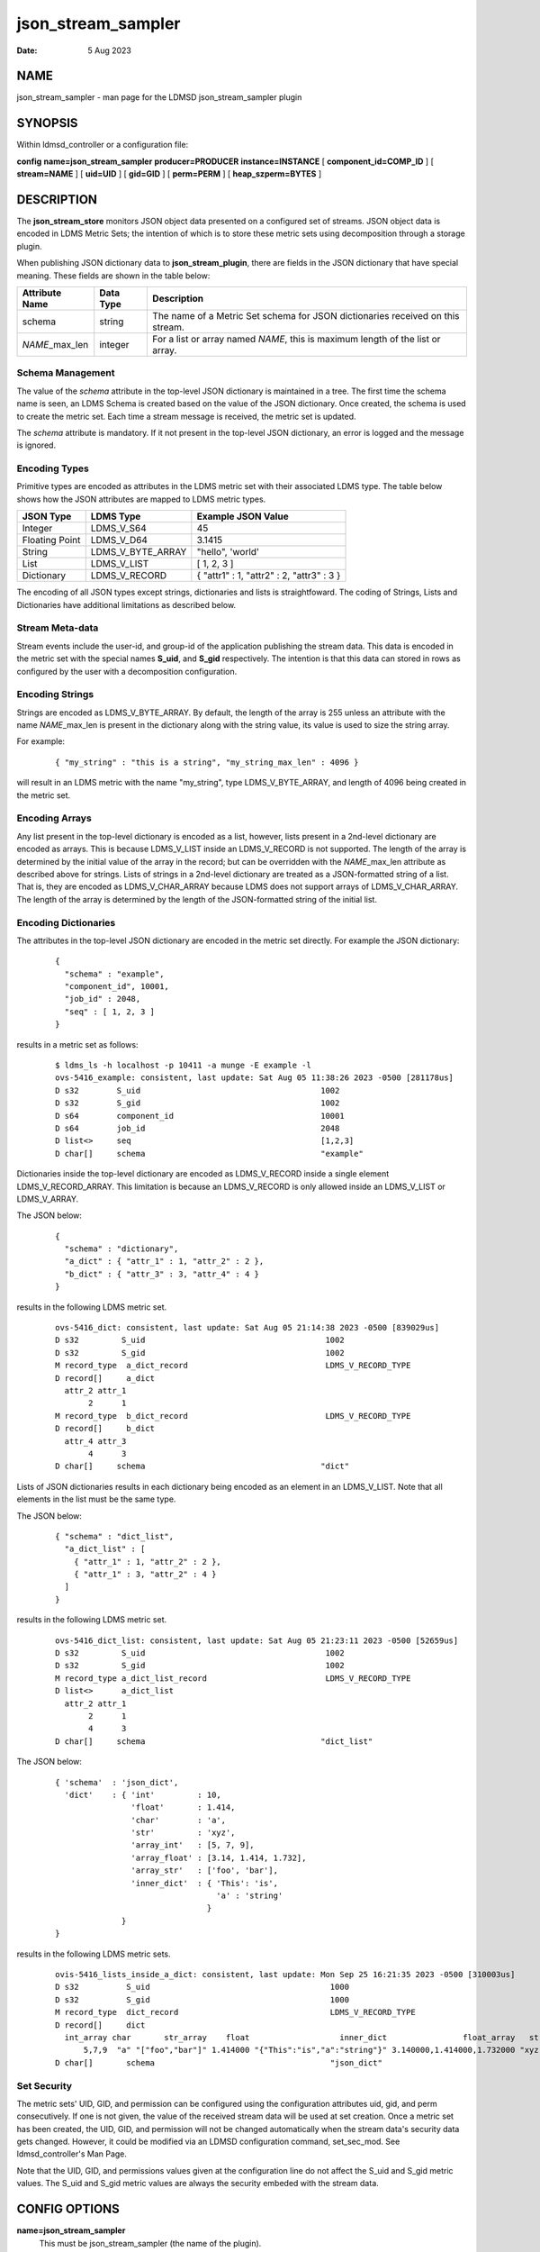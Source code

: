 .. _json_stream_sampler:

==========================
json_stream_sampler
==========================

:Date:   5 Aug 2023

NAME
====

json_stream_sampler - man page for the LDMSD json_stream_sampler
plugin

SYNOPSIS
========

Within ldmsd_controller or a configuration file:

**config** **name=\ json_stream_sampler** **producer=\ PRODUCER**
**instance=\ INSTANCE** [ **component_id=\ COMP_ID** ] [
**stream=\ NAME** ] [ **uid=\ UID** ] [ **gid=\ GID** ] [
**perm=\ PERM** ] [ **heap_szperm=\ BYTES** ]

DESCRIPTION
===========

The **json_stream_store** monitors JSON object data presented on a
configured set of streams. JSON object data is encoded in LDMS Metric
Sets; the intention of which is to store these metric sets using
decomposition through a storage plugin.

When publishing JSON dictionary data to **json_stream_plugin**, there
are fields in the JSON dictionary that have special meaning. These
fields are shown in the table below:

+--------------------+---------------+-------------------------------+
| **Attribute Name** | **Data Type** | **Description**               |
+====================+===============+===============================+
| schema             | string        | The name of a Metric Set      |
|                    |               | schema for JSON dictionaries  |
|                    |               | received on this stream.      |
+--------------------+---------------+-------------------------------+
| *NAME*\ \_max_len  | integer       | For a list or array named     |
|                    |               | *NAME*, this is maximum       |
|                    |               | length of the list or array.  |
+--------------------+---------------+-------------------------------+

Schema Management
-----------------

The value of the *schema* attribute in the top-level JSON dictionary is
maintained in a tree. The first time the schema name is seen, an LDMS
Schema is created based on the value of the JSON dictionary. Once
created, the schema is used to create the metric set. Each time a stream
message is received, the metric set is updated.

The *schema* attribute is mandatory. If it not present in the top-level
JSON dictionary, an error is logged and the message is ignored.

Encoding Types
--------------

Primitive types are encoded as attributes in the LDMS metric set with
their associated LDMS type. The table below shows how the JSON
attributes are mapped to LDMS metric types.

+----------------+-------------------+-------------------------------------------+
| **JSON Type**  | **LDMS Type**     | **Example JSON Value**                    |
+================+===================+===========================================+
| Integer        | LDMS_V_S64        | 45                                        |
+----------------+-------------------+-------------------------------------------+
| Floating Point | LDMS_V_D64        | 3.1415                                    |
+----------------+-------------------+-------------------------------------------+
| String         | LDMS_V_BYTE_ARRAY | "hello", 'world'                          |
+----------------+-------------------+-------------------------------------------+
| List           | LDMS_V_LIST       | [ 1, 2, 3 ]                               |
+----------------+-------------------+-------------------------------------------+
| Dictionary     | LDMS_V_RECORD     | { "attr1" : 1, "attr2" : 2, "attr3" : 3 } |
+----------------+-------------------+-------------------------------------------+

The encoding of all JSON types except strings, dictionaries and lists is
straightfoward. The coding of Strings, Lists and Dictionaries have
additional limitations as described below.

Stream Meta-data
----------------

Stream events include the user-id, and group-id of the application
publishing the stream data. This data is encoded in the metric set with
the special names **S_uid**, and **S_gid** respectively. The intention
is that this data can stored in rows as configured by the user with a
decomposition configuration.

Encoding Strings
----------------

Strings are encoded as LDMS_V_BYTE_ARRAY. By default, the length of the
array is 255 unless an attribute with the name *NAME*\ \_max_len is
present in the dictionary along with the string value, its value is used
to size the string array.

For example:

   ::

      { "my_string" : "this is a string", "my_string_max_len" : 4096 }

will result in an LDMS metric with the name "my_string", type
LDMS_V_BYTE_ARRAY, and length of 4096 being created in the metric set.

Encoding Arrays
---------------

Any list present in the top-level dictionary is encoded as a list,
however, lists present in a 2nd-level dictionary are encoded as arrays.
This is because LDMS_V_LIST inside an LDMS_V_RECORD is not supported.
The length of the array is determined by the initial value of the array
in the record; but can be overridden with the *NAME*\ \_max_len
attribute as described above for strings. Lists of strings in a
2nd-level dictionary are treated as a JSON-formatted string of a list.
That is, they are encoded as LDMS_V_CHAR_ARRAY because LDMS does not
support arrays of LDMS_V_CHAR_ARRAY. The length of the array is
determined by the length of the JSON-formatted string of the initial
list.

Encoding Dictionaries
---------------------

The attributes in the top-level JSON dictionary are encoded in the
metric set directly. For example the JSON dictionary:

   ::

      {
        "schema" : "example",
        "component_id", 10001,
        "job_id" : 2048,
        "seq" : [ 1, 2, 3 ]
      }

results in a metric set as follows:

   ::

      $ ldms_ls -h localhost -p 10411 -a munge -E example -l
      ovs-5416_example: consistent, last update: Sat Aug 05 11:38:26 2023 -0500 [281178us]
      D s32        S_uid                                      1002
      D s32        S_gid                                      1002
      D s64        component_id                               10001
      D s64        job_id                                     2048
      D list<>     seq                                        [1,2,3]
      D char[]     schema                                     "example"

Dictionaries inside the top-level dictionary are encoded as
LDMS_V_RECORD inside a single element LDMS_V_RECORD_ARRAY. This
limitation is because an LDMS_V_RECORD is only allowed inside an
LDMS_V_LIST or LDMS_V_ARRAY.

The JSON below:

   ::

      {
        "schema" : "dictionary",
        "a_dict" : { "attr_1" : 1, "attr_2" : 2 },
        "b_dict" : { "attr_3" : 3, "attr_4" : 4 }
      }

results in the following LDMS metric set.

   ::

      ovs-5416_dict: consistent, last update: Sat Aug 05 21:14:38 2023 -0500 [839029us]
      D s32         S_uid                                      1002
      D s32         S_gid                                      1002
      M record_type  a_dict_record                             LDMS_V_RECORD_TYPE
      D record[]     a_dict
        attr_2 attr_1
             2      1
      M record_type  b_dict_record                             LDMS_V_RECORD_TYPE
      D record[]     b_dict
        attr_4 attr_3
             4      3
      D char[]     schema                                     "dict"

Lists of JSON dictionaries results in each dictionary being encoded as
an element in an LDMS_V_LIST. Note that all elements in the list must be
the same type.

The JSON below:

   ::

      { "schema" : "dict_list",
        "a_dict_list" : [
          { "attr_1" : 1, "attr_2" : 2 },
          { "attr_1" : 3, "attr_2" : 4 }
        ]
      }

results in the following LDMS metric set.

   ::

      ovs-5416_dict_list: consistent, last update: Sat Aug 05 21:23:11 2023 -0500 [52659us]
      D s32         S_uid                                      1002
      D s32         S_gid                                      1002
      M record_type a_dict_list_record                         LDMS_V_RECORD_TYPE
      D list<>      a_dict_list
        attr_2 attr_1
             2      1
             4      3
      D char[]     schema                                     "dict_list"

The JSON below:

   ::

      { 'schema'  : 'json_dict',
        'dict'    : { 'int'         : 10,
                      'float'       : 1.414,
                      'char'        : 'a',
                      'str'         : 'xyz',
                      'array_int'   : [5, 7, 9],
                      'array_float' : [3.14, 1.414, 1.732],
                      'array_str'   : ['foo', 'bar'],
                      'inner_dict'  : { 'This': 'is',
                                        'a' : 'string'
                                      }
                    }
      }

results in the following LDMS metric sets.

   ::

      ovis-5416_lists_inside_a_dict: consistent, last update: Mon Sep 25 16:21:35 2023 -0500 [310003us]
      D s32          S_uid                                      1000
      D s32          S_gid                                      1000
      M record_type  dict_record                                LDMS_V_RECORD_TYPE
      D record[]     dict
        int_array char       str_array    float                   inner_dict                float_array   str int
            5,7,9  "a" "["foo","bar"]" 1.414000 "{"This":"is","a":"string"}" 3.140000,1.414000,1.732000 "xyz"  10
      D char[]       schema                                     "json_dict"

Set Security
------------

The metric sets' UID, GID, and permission can be configured using the
configuration attributes uid, gid, and perm consecutively. If one is not
given, the value of the received stream data will be used at set
creation. Once a metric set has been created, the UID, GID, and
permission will not be changed automatically when the stream data's
security data gets changed. However, it could be modified via an LDMSD
configuration command, set_sec_mod. See ldmsd_controller's Man Page.

Note that the UID, GID, and permissions values given at the
configuration line do not affect the S_uid and S_gid metric values. The
S_uid and S_gid metric values are always the security embeded with the
stream data.

CONFIG OPTIONS
==============

**name=json_stream_sampler**
   This must be json_stream_sampler (the name of the plugin).

**producer=\ NAME**
   The *NAME* of the data producer (e.g. hostname).

**instance=\ NAME**
   The *NAME* of the set produced by this plugin. This option is
   required.

**component_id=\ INT**
   An integer identifying the component (default: *0*).

**stream=\ NAME**
   The name of the LDMSD stream to register for JSON object data.

**uid=\ UID**
   The user-id to assign to the metric set.

**gid=\ GID**
   The group-id to assign to the metric set.

**perm=\ OCTAL**
   An octal number specifying the read-write permissions for the metric
   set. See :ref:`open(3) <open>`.

**heap_sz=\ BYTES**
   The number of bytes to reserve for the metric set heap.

BUGS
====

Not all JSON objects can be encoded as metric sets. Support for records
nested inside other records is accomplished by encoding the nested
records as strings.

EXAMPLES
========

Plugin configuration example:

   ::

      load name=json_stream_sampler
      config name=json_stream_sampler producer=${HOSTNAME} instance=${HOSTNAME}/slurm \
             component_id=2 stream=darshan_data heap_sz=1024
      start name=json_stream_sampler interval=1000000

SEE ALSO
========

:ref:`ldmsd(8) <ldmsd>`, :ref:`ldmsd_controller(8) <ldmsd_controller>`,
:ref:`store_avro_kakfa(8) <store_avro_kakfa>`

